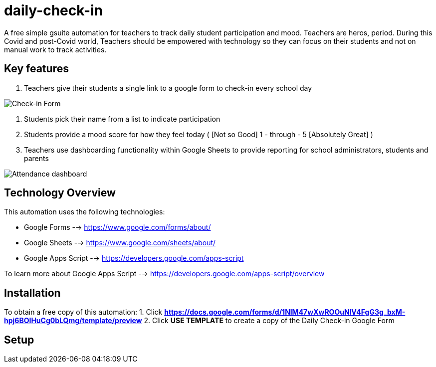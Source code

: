 = daily-check-in

A free simple gsuite automation for teachers to track daily student participation and mood.  Teachers are heros, period.  During this Covid and post-Covid world, Teachers should be empowered with technology so they can focus on their students and not on manual work to track activities.

== Key features

1. Teachers give their students a single link to a google form to check-in every school day

image::https://github.com/daubejb/daily-check-in/blob/master/Form.png?raw=true[Check-in Form]

2. Students pick their name from a list to indicate participation
3. Students provide a mood score for how they feel today ( [Not so Good] 1 - through - 5 [Absolutely Great] )
4. Teachers use dashboarding functionality within Google Sheets to provide reporting for school administrators, students and parents

image::https://github.com/daubejb/daily-check-in/blob/master/Attendence.png?raw=true[Attendance dashboard]

== Technology Overview

This automation uses the following technologies:

- Google Forms --> https://www.google.com/forms/about/
- Google Sheets --> https://www.google.com/sheets/about/
- Google Apps Script --> https://developers.google.com/apps-script

To learn more about Google Apps Script --> https://developers.google.com/apps-script/overview

== Installation

To obtain a free copy of this automation:
1. Click *https://docs.google.com/forms/d/1NlM47wXwROOuNlV4FgG3g_bxM-hpj6BOIHuCg0bLQmg/template/preview*
2. Click *USE TEMPLATE* to create a copy of the Daily Check-in Google Form

== Setup
